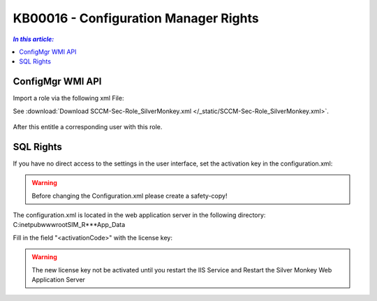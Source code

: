 KB00016 - Configuration Manager Rights
=========================================


.. contents:: `In this article:`
    :depth: 2
    :local:


ConfigMgr WMI API
--------------------------------------------------------------


Import a role via the following xml File:

See :download:`Download SCCM-Sec-Role_SilverMonkey.xml  </_static/SCCM-Sec-Role_SilverMonkey.xml>`.

  .. image:: _static/ConfigurationMgr_Rights_screenshot01.png

After this entitle a corresponding user with this role.

SQL Rights
---------------------------------------------------------------

If you have no direct access to the settings in the user interface, set the activation key in the configuration.xml:

.. warning:: Before changing the Configuration.xml please create a safety-copy!

The configuration.xml is located in the web application server in the following directory:
C:\inetpub\wwwroot\SIM_R***\App_Data

Fill in the field "<activationCode>" with the license key:

   .. image:: _static/Activation_Key_Screenshot3.png

.. warning:: The new license key not be activated until you restart the IIS Service and Restart the Silver Monkey Web Application Server  